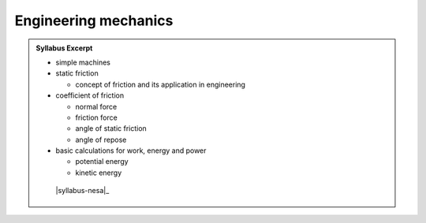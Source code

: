 Engineering mechanics
=====================

.. admonition:: Syllabus Excerpt



   * simple machines

   * static friction

     * concept of friction and its application in engineering

   * coefficient of friction

     * normal force

     * friction force

     * angle of static friction

     * angle of repose

   * basic calculations for work, energy and power

     * potential energy

     * kinetic energy 

    |syllabus-nesa|_
